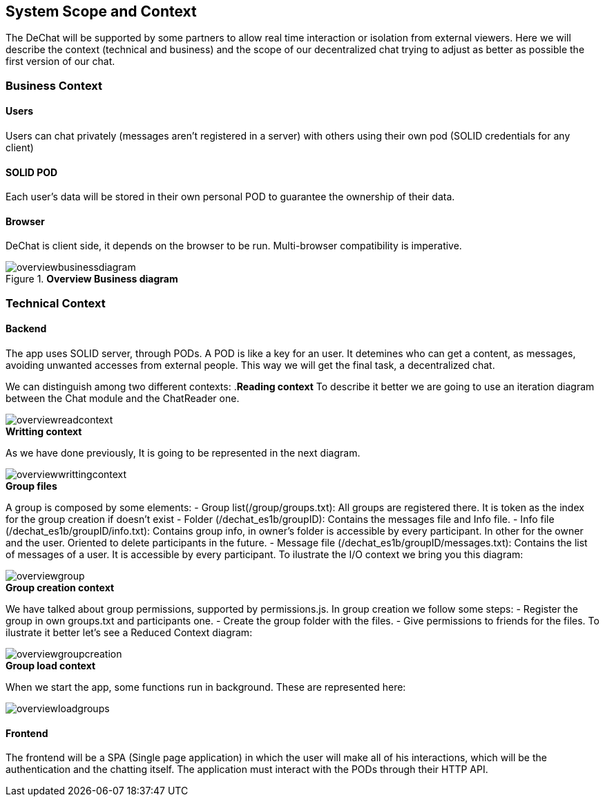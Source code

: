 [[section-scope-and-context]]
== System Scope and Context


The DeChat will be supported by some partners to allow real time interaction
or isolation from external viewers.
Here we will describe the context (technical and business) and the scope of our decentralized chat
trying to adjust as better as possible the first version of our chat.

=== Business Context

==== Users
Users can chat privately (messages aren't registered in a server) 
with others using their own pod (SOLID credentials for any client)  

==== SOLID POD
Each user's data will be stored in their own personal POD to guarantee the ownership of their data.

==== Browser
DeChat is client side, it depends on the browser to be run. Multi-browser compatibility is imperative.



.*Overview Business diagram*
[#img-overviewbusinessdiagram]
image::./diagrams/05-scopecontext.jpg[overviewbusinessdiagram]


=== Technical Context


==== Backend
The app uses SOLID server, through PODs.
A POD is like a key for an user. 
It detemines who can get a content, as messages, avoiding unwanted accesses from external people.
This way we will get the final task, a decentralized chat.

We can distinguish among two different contexts:
.*Reading context*
To describe it better we are going to use an iteration diagram between the Chat module and the ChatReader one.
[#img-overviewreadcontext]
image::./diagrams/03-readingContext.png[overviewreadcontext]

.*Writting context*
As we have done previously, It is going to be represented in the next diagram.
[#img-overviewwrittingcontext]
image::./diagrams/03-writtingContext.png[overviewwrittingcontext]

.*Group files*
A group is composed by some elements:
	- Group list(/group/groups.txt): All groups are registered there. It is token as the index for the group creation if doesn't exist
	- Folder (/dechat_es1b/groupID): Contains the messages file and Info file.
	- Info file (/dechat_es1b/groupID/info.txt): Contains group info, in owner's folder is accessible by every participant. In other for the owner and the user. Oriented to delete participants in the future.
	- Message file (/dechat_es1b/groupID/messages.txt): Contains the list of messages of a user. It is accessible by every participant.
To ilustrate the I/O context we bring you this diagram:
[#img-overviewgroup]
image::./diagrams/IOGROUP.png[overviewgroup]
	
.*Group creation context*
We have talked about group permissions, supported by permissions.js. In group creation we follow some steps:
	- Register the group in own groups.txt and participants one.
	- Create the group folder with the files.
	- Give permissions to friends for the files.
To ilustrate it better let's see a Reduced Context diagram:
[#img-overviewgroupcreation]
image::./diagrams/RedGroupC.png[overviewgroupcreation]


.*Group load context*
When we start the app, some functions run in background.
These are represented here:
[#img-overviewloadgroups]
image::./diagrams/GroupOnInit.png[overviewloadgroups]



==== Frontend 
The frontend will be a SPA (Single page application) in which the user will make all of his interactions, which will be the authentication and the chatting itself.
The application must interact with the PODs through their HTTP API.


